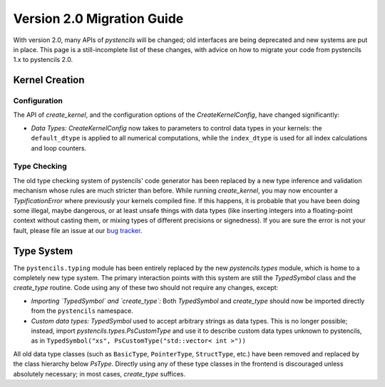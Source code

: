 .. _page_v2_migration:

***************************
Version 2.0 Migration Guide
***************************

With version 2.0, many APIs of *pystencils* will be changed; old interfaces are being deprecated
and new systems are put in place.
This page is a still-incomplete list of these changes, with advice on how to migrate your code
from pystencils 1.x to pystencils 2.0.

Kernel Creation
===============

Configuration
-------------

The API of `create_kernel`, and the configuration options of the `CreateKernelConfig`, have changed significantly:

- *Data Types:* `CreateKernelConfig` now takes to parameters to control data types in your kernels:
  the ``default_dtype`` is applied to all numerical computations, while the ``index_dtype`` is used
  for all index calculations and loop counters.
   
.. dropdown:: Deprecated options of `CreateKernelConfig`

    - ``data_type``: Use ``default_dtype`` instead
    - ``cpu_openmp``: Set OpenMP-Options via an `OpenMpConfig`  in the ``cpu_optim`` (`CpuOptimConfig`) instead.
    - ``cpu_vectorize_info``: Set vectorization options via a `VectorizationConfig` in the ``cpu_optim`` option instead
    - ``gpu_indexing_params``: Set GPU indexing options via a `GpuIndexingConfig` in the ``gpu_indexing`` option instead


Type Checking
-------------

The old type checking system of pystencils' code generator has been replaced by a new type inference and validation
mechanism whose rules are much stricter than before.
While running `create_kernel`, you may now encounter a `TypificationError` where previously your kernels compiled fine.
If this happens, it is probable that you have been doing some illegal, maybe dangerous, or at least unsafe things with data types
(like inserting integers into a floating-point context without casting them, or mixing types of different precisions or signedness).
If you are sure the error is not your fault, please file an issue at our
`bug tracker <https://i10git.cs.fau.de/pycodegen/pystencils/-/issues>`_.

Type System
===========

The ``pystencils.typing`` module has been entirely replaced by the new `pystencils.types` module,
which is home to a completely new type system.
The primary interaction points with this system are still the `TypedSymbol` class and the `create_type` routine.
Code using any of these two should not require any changes, except:

- *Importing `TypedSymbol` and `create_type`:* Both `TypedSymbol` and `create_type` should now be imported directly
  from the ``pystencils`` namespace.
- *Custom data types:* `TypedSymbol` used to accept arbitrary strings as data types.
  This is no longer possible; instead, import `pystencils.types.PsCustomType` and use it to describe
  custom data types unknown to pystencils, as in ``TypedSymbol("xs", PsCustomType("std::vector< int >"))``

All old data type classes (such as ``BasicType``, ``PointerType``, ``StructType``, etc.) have been removed
and replaced by the class hierarchy below `PsType`.
Directly using any of these type classes in the frontend is discouraged unless absolutely necessary;
in most cases, `create_type` suffices.

